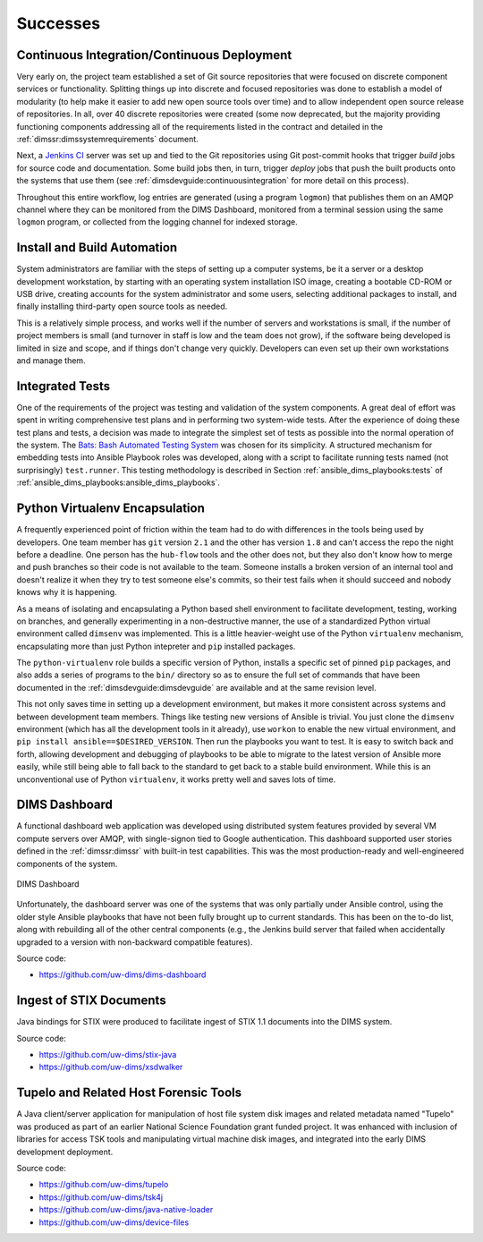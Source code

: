 .. _successes:

Successes
=========

.. _continuousintegration:

Continuous Integration/Continuous Deployment
--------------------------------------------

Very early on, the project team established a set of Git source repositories
that were focused on discrete component services or functionality. Splitting
things up into discrete and focused repositories was done to establish a model
of modularity (to help make it easier to add new open source tools over time)
and to allow independent open source release of repositories.  In all, over 40
discrete repositories were created (some now deprecated, but the majority
providing functioning components addressing all of the requirements listed in
the contract and detailed in the :ref:`dimssr:dimssystemrequirements` document.

Next, a `Jenkins CI`_ server was set up and tied to the Git repositories using
Git post-commit hooks that trigger *build* jobs for source code and
documentation. Some build jobs then, in turn, trigger *deploy* jobs that push
the built products onto the systems that use them (see
:ref:`dimsdevguide:continuousintegration` for more detail on this process).

Throughout this entire workflow, log entries are generated (using a program
``logmon``) that publishes them on an AMQP channel where they can be monitored
from the DIMS Dashboard, monitored from a terminal session using the same
``logmon`` program, or collected from the logging channel for indexed storage.

.. _Jenkins CI: http://jenkins-ci.org/

.. _installBuildAutomation:

Install and Build Automation
----------------------------

System administrators are familiar with the steps of setting up a computer
systems, be it a server or a desktop development workstation, by starting with
an operating system installation ISO image, creating a bootable CD-ROM or USB
drive, creating accounts for the system administrator and some users, selecting
additional packages to install, and finally installing third-party open source
tools as needed.

This is a relatively simple process, and works well if the number of servers
and workstations is small, if the number of project members is small (and
turnover in staff is low and the team does not grow), if the software being
developed is limited in size and scope, and if things don't change very
quickly. Developers can even set up their own workstations and manage them.

.. _testintegration:

Integrated Tests
----------------

One of the requirements of the project was testing and validation
of the system components. A great deal of effort was spent in writing
comprehensive test plans and in performing two system-wide tests.
After the experience of doing these test plans and tests, a decision
was made to integrate the simplest set of tests as possible into
the normal operation of the system. The `Bats: Bash Automated Testing System`_
was chosen for its simplicity. A structured mechanism for embedding
tests into Ansible Playbook roles was developed, along with a script
to facilitate running tests named (not surprisingly) ``test.runner``.
This testing methodology is described in Section
:ref:`ansible_dims_playbooks:tests` of
:ref:`ansible_dims_playbooks:ansible_dims_playbooks`.

.. code-block:: none
   :caption: Successful test run from command line

    $ test.runner --level system --match pycharm
    [+] Running test system/pycharm
     ✓ [S][EV] Pycharm is not an installed apt package.
     ✓ [S][EV] Pycharm Community edition is installed in /opt
     ✓ [S][EV] "pycharm" is /opt/dims/bin/pycharm
     ✓ [S][EV] /opt/dims/bin/pycharm is a symbolic link to installed pycharm
     ✓ [S][EV] Pycharm Community installed version number is 2016.2.3

    5 tests, 0 failures

..

.. code-block:: none
   :caption: Failed unit test in Ansible playbook

    $ run.playbook --tags python-virtualenv
    . . .
    TASK [python-virtualenv : Run unit test for Python virtualenv] ****************
    Tuesday 01 August 2017  19:02:16 -0700 (0:02:06.294)       0:03:19.605 ********
    fatal: [dimsdemo1.devops.develop]: FAILED! => {
        "changed": true,
        "cmd": [
            "/opt/dims/bin/test.runner",
            "--tap",
            "--level",
            "unit",
            "--match",
            "python-virtualenv"
        ],
        "delta": "0:00:00.562965",
        "end": "2017-08-01 19:02:18.579603",
        "failed": true,
        "rc": 1,
        "start": "2017-08-01 19:02:18.016638"
    }

    STDOUT:

    # [+] Running test unit/python-virtualenv
    1..17
    ok 1 [S][EV] Directory /opt/dims/envs/dimsenv exists
    ok 2 [U][EV] Directory /opt/dims/envs/dimsenv is not empty
    ok 3 [U][EV] Directories /opt/dims/envs/dimsenv/{bin,lib,share} exist
    ok 4 [U][EV] Program /opt/dims/envs/dimsenv/bin/python exists
    ok 5 [U][EV] Program /opt/dims/envs/dimsenv/bin/pip exists
    ok 6 [U][EV] Program /opt/dims/envs/dimsenv/bin/easy_install exists
    ok 7 [U][EV] Program /opt/dims/envs/dimsenv/bin/wheel exists
    ok 8 [U][EV] Program /opt/dims/envs/dimsenv/bin/python-config exists
    ok 9 [U][EV] Program /opt/dims/bin/virtualenvwrapper.sh exists
    ok 10 [U][EV] Program /opt/dims/envs/dimsenv/bin/activate exists
    ok 11 [U][EV] Program /opt/dims/envs/dimsenv/bin/logmon exists
    not ok 12 [U][EV] Program /opt/dims/envs/dimsenv/bin/blueprint exists
    # (in test file unit/python-virtualenv.bats, line 54)
    #   `[[ -x /opt/dims/envs/dimsenv/bin/blueprint ]]' failed
    not ok 13 [U][EV] Program /opt/dims/envs/dimsenv/bin/dimscli exists
    # (in test file unit/python-virtualenv.bats, line 58)
    #   `[[ -x /opt/dims/envs/dimsenv/bin/dimscli ]]' failed
    not ok 14 [U][EV] Program /opt/dims/envs/dimsenv/bin/sphinx-autobuild exists
    # (in test file unit/python-virtualenv.bats, line 62)
    #   `[[ -x /opt/dims/envs/dimsenv/bin/sphinx-autobuild ]]' failed
    not ok 15 [U][EV] Program /opt/dims/envs/dimsenv/bin/ansible exists
    # (in test file unit/python-virtualenv.bats, line 66)
    #   `[[ -x /opt/dims/envs/dimsenv/bin/ansible ]]' failed
    not ok 16 [U][EV] /opt/dims/envs/dimsenv/bin/dimscli version is 0.26.0
    # (from function `assert' in file unit/helpers.bash, line 13,
    #  in test file unit/python-virtualenv.bats, line 71)
    #   `assert "dimscli 0.26.0" bash -c "/opt/dims/envs/dimsenv/bin/dimscli --version 2>&1"' failed with status 127
    not ok 17 [U][EV] /opt/dims/envs/dimsenv/bin/ansible version is 2.3.1.0
    # (from function `assert' in file unit/helpers.bash, line 18,
    #  in test file unit/python-virtualenv.bats, line 76)
    #   `assert "ansible 2.3.1.0" bash -c "/opt/dims/envs/dimsenv/bin/ansible --version 2>&1 | head -n1"' failed
    # expected: "ansible 2.3.1.0"
    # actual:   "bash: /opt/dims/envs/dimsenv/bin/ansible: No such file or directory"
    #

    PLAY RECAP ********************************************************************
    dimsdemo1.devops.develop   : ok=49   changed=7    unreachable=0    failed=1
    . . .

..

.. _python_virtualenv:

Python Virtualenv Encapsulation
-------------------------------

A frequently experienced point of friction within the team had to do with
differences in the tools being used by developers. One team member has ``git``
version ``2.1`` and the other has version ``1.8`` and can't access the repo the
night before a deadline. One person has the ``hub-flow`` tools and the other
does not, but they also don't know how to merge and push branches so their code
is not available to the team. Someone installs a broken version of an internal
tool and doesn't realize it when they try to test someone else's commits, so
their test fails when it should succeed and nobody knows why it is happening.

As a means of isolating and encapsulating a Python based shell environment to
facilitate development, testing, working on branches, and generally
experimenting in a non-destructive manner, the use of a standardized Python
virtual environment called ``dimsenv`` was implemented. This is a little
heavier-weight use of the Python ``virtualenv`` mechanism, encapsulating more
than just Python intepreter and ``pip`` installed packages.

The ``python-virtualenv`` role builds a specific version of Python, installs a
specific set of pinned ``pip`` packages, and also adds a series of programs to
the ``bin/`` directory so as to ensure the full set of commands that have been
documented in the :ref:`dimsdevguide:dimsdevguide` are available and at the
same revision level.

This not only saves time in setting up a development environment, but makes it
more consistent across systems and between development team members. Things
like testing new versions of Ansible is trivial.  You just clone the
``dimsenv`` environment (which has all the development tools in it already),
use ``workon`` to enable the new virtual environment, and ``pip install
ansible==$DESIRED_VERSION``. Then run the playbooks you want to test. It is
easy to switch back and forth, allowing development and debugging of playbooks
to be able to migrate to the latest version of Ansible more easily, while still
being able to fall back to the standard to get back to a stable build
environment. While this is an unconventional use of Python ``virtualenv``, it
works pretty well and saves lots of time.

.. _dashboard:

DIMS Dashboard
--------------

A functional dashboard web application was developed using distributed system
features provided by several VM compute servers over AMQP, with single-signon
tied to Google authentication. This dashboard supported user stories defined in
the :ref:`dimssr:dimssr` with built-in test capabilities. This was the most
production-ready and well-engineered components of the system.

.. _dashboard_1:

.. figure:: images/dashboard.png
   :alt: DIMS Dashboard
   :width: 70%
   :align: center

   DIMS Dashboard

..

Unfortunately, the dashboard server was one of the systems that was
only partially under Ansible control, using the older style Ansible playbooks
that have not been fully brought up to current standards. This has been
on the to-do list, along with rebuilding all of the other central
components (e.g., the Jenkins build server that failed when accidentally
upgraded to a version with non-backward compatible features).

Source code:

+ https://github.com/uw-dims/dims-dashboard

.. _stixingest:

Ingest of STIX Documents
------------------------

Java bindings for STIX were produced to facilitate ingest of STIX 1.1
documents into the DIMS system.

Source code:

+ https://github.com/uw-dims/stix-java
+ https://github.com/uw-dims/xsdwalker


.. _tupelo:

Tupelo and Related Host Forensic Tools
--------------------------------------

A Java client/server application for manipulation of host file system disk
images and related metadata named "Tupelo" was produced as part of an earlier
National Science Foundation grant funded project.  It was enhanced with
inclusion of libraries for access TSK tools and manipulating virtual machine
disk images, and integrated into the early DIMS development deployment.

Source code:

+ https://github.com/uw-dims/tupelo
+ https://github.com/uw-dims/tsk4j
+ https://github.com/uw-dims/java-native-loader
+ https://github.com/uw-dims/device-files


.. _Bats\: Bash Automated Testing System: https://github.com/sstephenson/bats#bats-bash-automated-testing-system
